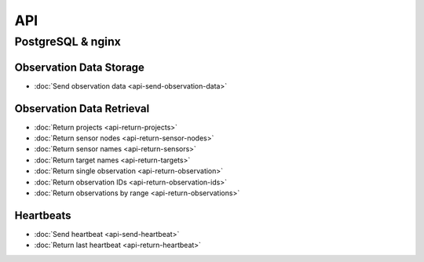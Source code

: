 API
===

PostgreSQL & nginx
------------------

Observation Data Storage
^^^^^^^^^^^^^^^^^^^^^^^^

* :doc:`Send observation data <api-send-observation-data>`

Observation Data Retrieval
^^^^^^^^^^^^^^^^^^^^^^^^^^

* :doc:`Return projects <api-return-projects>`
* :doc:`Return sensor nodes <api-return-sensor-nodes>`
* :doc:`Return sensor names <api-return-sensors>`
* :doc:`Return target names <api-return-targets>`
* :doc:`Return single observation <api-return-observation>`
* :doc:`Return observation IDs <api-return-observation-ids>`
* :doc:`Return observations by range <api-return-observations>`

Heartbeats
^^^^^^^^^^

* :doc:`Send heartbeat <api-send-heartbeat>`
* :doc:`Return last heartbeat <api-return-heartbeat>`
